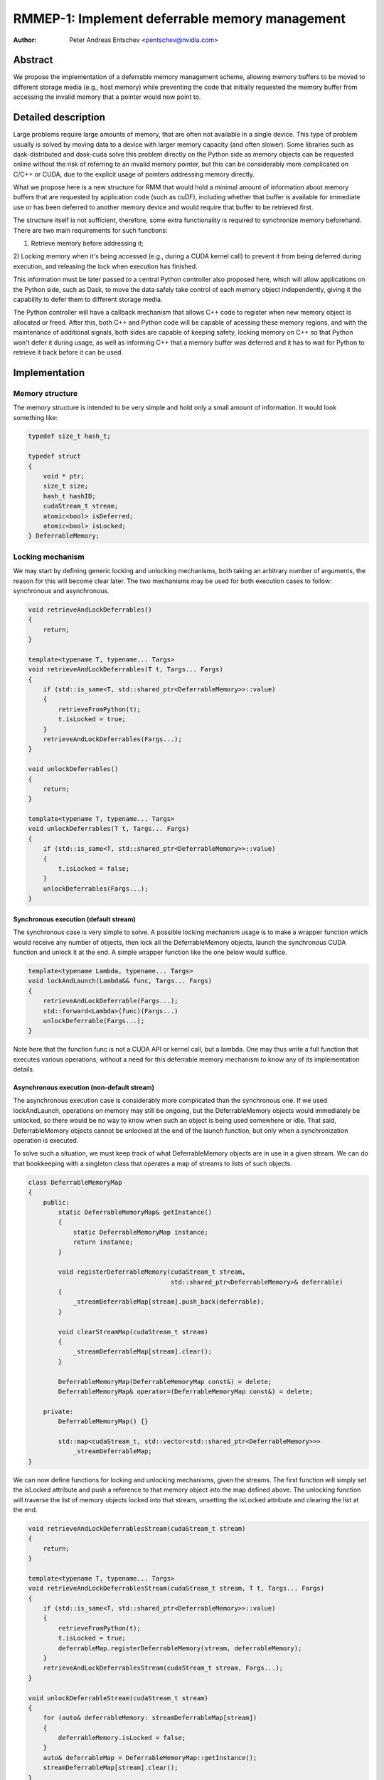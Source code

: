 ===============================================
RMMEP-1: Implement deferrable memory management
===============================================

:Author: Peter Andreas Entschev <pentschev@nvidia.com>

Abstract
========

We propose the implementation of a deferrable memory management scheme,
allowing memory buffers to be moved to different storage media (e.g., host
memory) while preventing the code that initially requested the memory buffer
from accessing the invalid memory that a pointer would now point to.

Detailed description
====================

Large problems require large amounts of memory, that are often not available in
a single device. This type of problem usually is solved by moving data to a
device with larger memory capacity (and often slower). Some libraries such as
dask-distributed and dask-cuda solve this problem directly on the Python side as
memory objects can be requested online without the risk of referring to an
invalid memory pointer, but this can be considerably more complicated on C/C++
or CUDA, due to the explicit usage of pointers addressing memory directly.

What we propose here is a new structure for RMM that would hold a minimal amount
of information about memory buffers that are requested by application code (such
as cuDF), including whether that buffer is available for immediate use or has
been deferred to another memory device and would require that buffer to be
retrieved first.

The structure itself is not sufficient, therefore, some extra functionality is
required to synchronize memory beforehand. There are two main requirements for
such functions:

1) Retrieve memory before addressing it;

2) Locking memory when it's being accessed (e.g., during a CUDA kernel call) to
prevent it from being deferred during execution, and releasing the lock when
execution has finished.

This information must be later passed to a central Python controller also
proposed here, which will allow applications on the Python side, such as Dask,
to move the data safely take control of each memory object independently,
giving it the capability to defer them to different storage media.

The Python controller will have a callback mechanism that allows C++ code to
register when new memory object is allocated or freed. After this, both C++ and
Python code will be capable of acessing these memory regions, and with the
maintenance of additional signals, both sides are capable of keeping safety,
locking memory on C++ so that Python won't defer it during usage, as well as
informing C++ that a memory buffer was deferred and it has to wait for Python
to retrieve it back before it can be used.

Implementation
==============

Memory structure
----------------

The memory structure is intended to be very simple and hold only a small amount
of information. It would look something like:

.. code-block:: c++

    typedef size_t hash_t;

    typedef struct
    {
        void * ptr;
        size_t size;
        hash_t hashID;
        cudaStream_t stream;
        atomic<bool> isDeferred;
        atomic<bool> isLocked;
    } DeferrableMemory;

Locking mechanism
-----------------

We may start by defining generic locking and unlocking mechanisms, both taking
an arbitrary number of arguments, the reason for this will become clear later.
The two mechanisms may be used for both execution cases to follow: synchronous
and asynchronous.

.. code-block:: c++

    void retrieveAndLockDeferrables()
    {
        return;
    }

    template<typename T, typename... Targs>
    void retrieveAndLockDeferrables(T t, Targs... Fargs)
    {
        if (std::is_same<T, std::shared_ptr<DeferrableMemory>>::value)
        {
            retrieveFromPython(t);
            t.isLocked = true;
        }
        retrieveAndLockDeferrables(Fargs...);
    }

    void unlockDeferrables()
    {
        return;
    }

    template<typename T, typename... Targs>
    void unlockDeferrables(T t, Targs... Fargs)
    {
        if (std::is_same<T, std::shared_ptr<DeferrableMemory>>::value)
        {
            t.isLocked = false;
        }
        unlockDeferrables(Fargs...);
    }

Synchronous execution (default stream)
~~~~~~~~~~~~~~~~~~~~~~~~~~~~~~~~~~~~~~

The synchronous case is very simple to solve. A possible locking mechanism usage
is to make a wrapper function which would receive any number of objects,
then lock all the DeferrableMemory objects, launch the synchronous CUDA function
and unlock it at the end. A simple wrapper function like the one below would
suffice.

.. code-block:: c++

    template<typename Lambda, typename... Targs>
    void lockAndLaunch(Lambda&& func, Targs... Fargs)
    {
        retrieveAndLockDeferrable(Fargs...);
        std::forward<Lambda>(func)(Fargs...)
        unlockDeferrable(Fargs...);
    }

Note here that the function func is not a CUDA API or kernel call, but a lambda.
One may thus write a full function that executes various operations, without a
need for this deferrable memory mechanism to know any of its implementation
details.

Asynchronous execution (non-default stream)
~~~~~~~~~~~~~~~~~~~~~~~~~~~~~~~~~~~~~~~~~~~
The asynchronous execution case is considerably more complicated than the
synchronous one. If we used lockAndLaunch, operations on memory may still be
ongoing, but the DeferrableMemory objects would immediately be unlocked, so
there would be no way to know when such an object is being used somewhere or
idle. That said, DeferrableMemory objects cannot be unlocked at the end of the
launch function, but only when a synchronization operation is executed.

To solve such a situation, we must keep track of what DeferrableMemory objects
are in use in a given stream. We can do that bookkeeping with a singleton class
that operates a map of streams to lists of such objects.

.. code-block:: c++

    class DeferrableMemoryMap
    {
        public:
            static DeferrableMemoryMap& getInstance()
            {
                static DeferrableMemoryMap instance;
                return instance;
            }

            void registerDeferrableMemory(cudaStream_t stream,
                                          std::shared_ptr<DeferrableMemory>& deferrable)
            {
                _streamDeferrableMap[stream].push_back(deferrable);
            }

            void clearStreamMap(cudaStream_t stream)
            {
                _streamDeferrableMap[stream].clear();
            }

            DeferrableMemoryMap(DeferrableMemoryMap const&) = delete;
            DeferrableMemoryMap& operator=(DeferrableMemoryMap const&) = delete;

        private:
            DeferrableMemoryMap() {}

            std::map<cudaStream_t, std::vector<std::shared_ptr<DeferrableMemory>>>
                _streamDeferrableMap;
    }

We can now define functions for locking and unlocking mechanisms, given the
streams. The first function will simply set the isLocked attribute and push a
reference to that memory object into the map defined above. The unlocking
function will traverse the list of memory objects locked into that stream,
unsetting the isLocked attribute and clearing the list at the end.

.. code-block:: c++

    void retrieveAndLockDeferrablesStream(cudaStream_t stream)
    {
        return;
    }

    template<typename T, typename... Targs>
    void retrieveAndLockDeferrablesStream(cudaStream_t stream, T t, Targs... Fargs)
    {
        if (std::is_same<T, std::shared_ptr<DeferrableMemory>>::value)
        {
            retrieveFromPython(t);
            t.isLocked = true;
            deferrableMap.registerDeferrableMemory(stream, deferrableMemory);
        }
        retrieveAndLockDeferrablesStream(cudaStream_t stream, Fargs...);
    }

    void unlockDeferrableStream(cudaStream_t stream)
    {
        for (auto& deferrableMemory: streamDeferrableMap[stream])
        {
            deferrableMemory.isLocked = false;
        }
        auto& deferrableMap = DeferrableMemoryMap::getInstance();
        streamDeferrableMap[stream].clear();
    }

We now have all the tools needed to launch asynchronous CUDA calls. The
prototype is very similar to the synchronous lockAndLaunch, but now we need
also a stream and there will not be any unlocking done at the end, which will be
done opportunistically on a different call.

.. code-block:: c++

    template<typename Lambda, typename... Targs>
    void lockAndLaunchAsync(Lambda&& func, Targs... Fargs, cudaStream_t stream)
    {
        retrieveAndLockDeferrablesStream(stream, Fargs...);
        std::forward<Lambda>(func)(stream, Fargs...)
    }

    void syncAndUnlock(cudaStream_t stream)
    {
        cudaStreamSynchronize(stream);
        unlockDeferrableStream(stream);
    }

Python Interface
----------------

TODO, needs to cover:

- DeferrableMemory registration
- DeferrableMemory deallocation/deferred signaling
- DeferrableMemory retrieval
- Interface for Python client (e.g. Dask)

